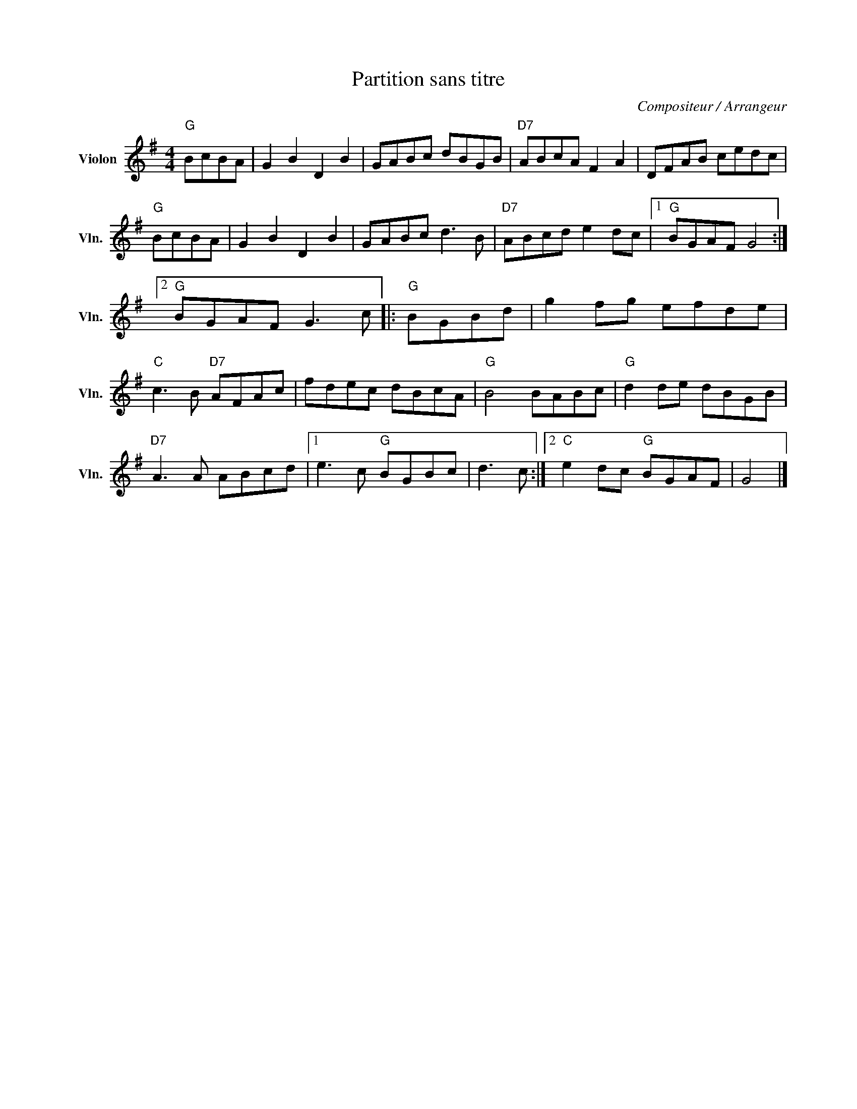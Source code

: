 X:1
T:Partition sans titre
C:Compositeur / Arrangeur
L:1/8
M:4/4
I:linebreak $
K:G
V:1 treble nm="Violon" snm="Vln."
V:1
"G" BcBA | G2 B2 D2 B2 | GABc dBGB |"D7" ABcA F2 A2 | DFAB cedc |"G" BcBA | G2 B2 D2 B2 | %7
 GABc d3 B |"D7" ABcd e2 dc |1"G" BGAF G4 :|2"G" BGAF G3 c |:"G" BGBd | g2 fg efde | %13
"C" c3 B"D7" AFAc | fdec dBcA |"G" B4 BABc |"G" d2 de dBGB |"D7" A3 A ABcd |1 e3 c"G" BGBc | %19
 d3 c :|2"C" e2 dc"G" BGAF | G4 |] %22
